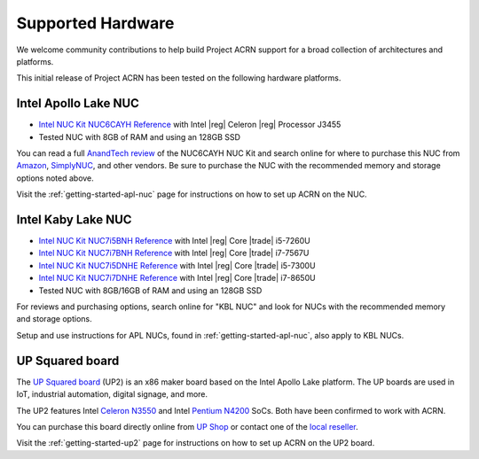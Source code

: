 .. _hardware:

Supported Hardware
##################

We welcome community contributions to help build Project ACRN support
for a broad collection of architectures and platforms.

This initial release of Project ACRN has been tested on the following
hardware platforms.

Intel Apollo Lake NUC
*********************

* `Intel NUC Kit NUC6CAYH Reference
  <https://www.intel.com/content/www/us/en/products/boards-kits/nuc/kits/nuc6cayh.html>`_
  with Intel |reg| Celeron |reg| Processor J3455
* Tested NUC with 8GB of RAM and using an 128GB SSD

You can read a full `AnandTech review`_ of the NUC6CAYH NUC Kit and
search online for where to purchase this NUC from `Amazon`_,
`SimplyNUC`_, and other vendors. Be sure to purchase the NUC with the
recommended memory and storage options noted above.

Visit the :ref:`getting-started-apl-nuc` page for instructions on how to set
up ACRN on the NUC.

.. _AnandTech review:
   https://www.anandtech.com/show/12295/intel-nuc6cayh-arches-canyon-apollo-lake-ucff-pc-review

.. _Amazon:
   https://www.amazon.com/s?k=NUC6CAYH

.. _SimplyNUC:
   https://www.simplynuc.com/?s=NUC6CAYH&post_type=product


.. _intel-kaby-lake-nuc:

Intel Kaby Lake NUC
*********************

* `Intel NUC Kit NUC7i5BNH Reference
  <https://www.intel.com/content/www/us/en/products/boards-kits/nuc/kits/nuc7i5bnh.html>`_
  with Intel |reg| Core |trade| i5-7260U
* `Intel NUC Kit NUC7i7BNH Reference
  <https://www.intel.com/content/www/us/en/products/boards-kits/nuc/kits/nuc7i7bnh.html>`_
  with Intel |reg| Core |trade| i7-7567U
* `Intel NUC Kit NUC7i5DNHE Reference
  <https://www.intel.com/content/www/us/en/products/boards-kits/nuc/kits/nuc7i5dnhe.html>`_
  with Intel |reg| Core |trade| i5-7300U
* `Intel NUC Kit NUC7i7DNHE Reference
  <https://www.intel.com/content/www/us/en/products/boards-kits/nuc/kits/nuc7i7dnhe.html>`_
  with Intel |reg| Core |trade| i7-8650U
* Tested NUC with 8GB/16GB of RAM and using an 128GB SSD

For reviews and purchasing options, search online for "KBL NUC" and
look for NUCs with the recommended memory and storage options.

Setup and use instructions for APL NUCs, found in :ref:`getting-started-apl-nuc`,
also apply to KBL NUCs.


UP Squared board
****************

The `UP Squared board <http://www.up-board.org/upsquared/specifications/>`_ (UP2) is
an x86 maker board based on the Intel Apollo Lake platform. The UP boards
are used in IoT, industrial automation, digital signage, and more.

The UP2 features Intel `Celeron N3550
<https://ark.intel.com/products/95598/Intel-Celeron-Processor-N3350-2M-Cache-up-to-2_4-GHz>`_
and Intel `Pentium N4200
<https://ark.intel.com/products/95592/Intel-Pentium-Processor-N4200-2M-Cache-up-to-2_5-GHz>`_
SoCs. Both have been confirmed to work with ACRN.

You can purchase this board directly online from `UP Shop
<https://up-shop.org/>`_ or contact one of the `local reseller
<http://www.up-board.org/up/local-resellers-for-up/>`_.

Visit the :ref:`getting-started-up2` page for instructions on how to set
up ACRN on the UP2 board.

